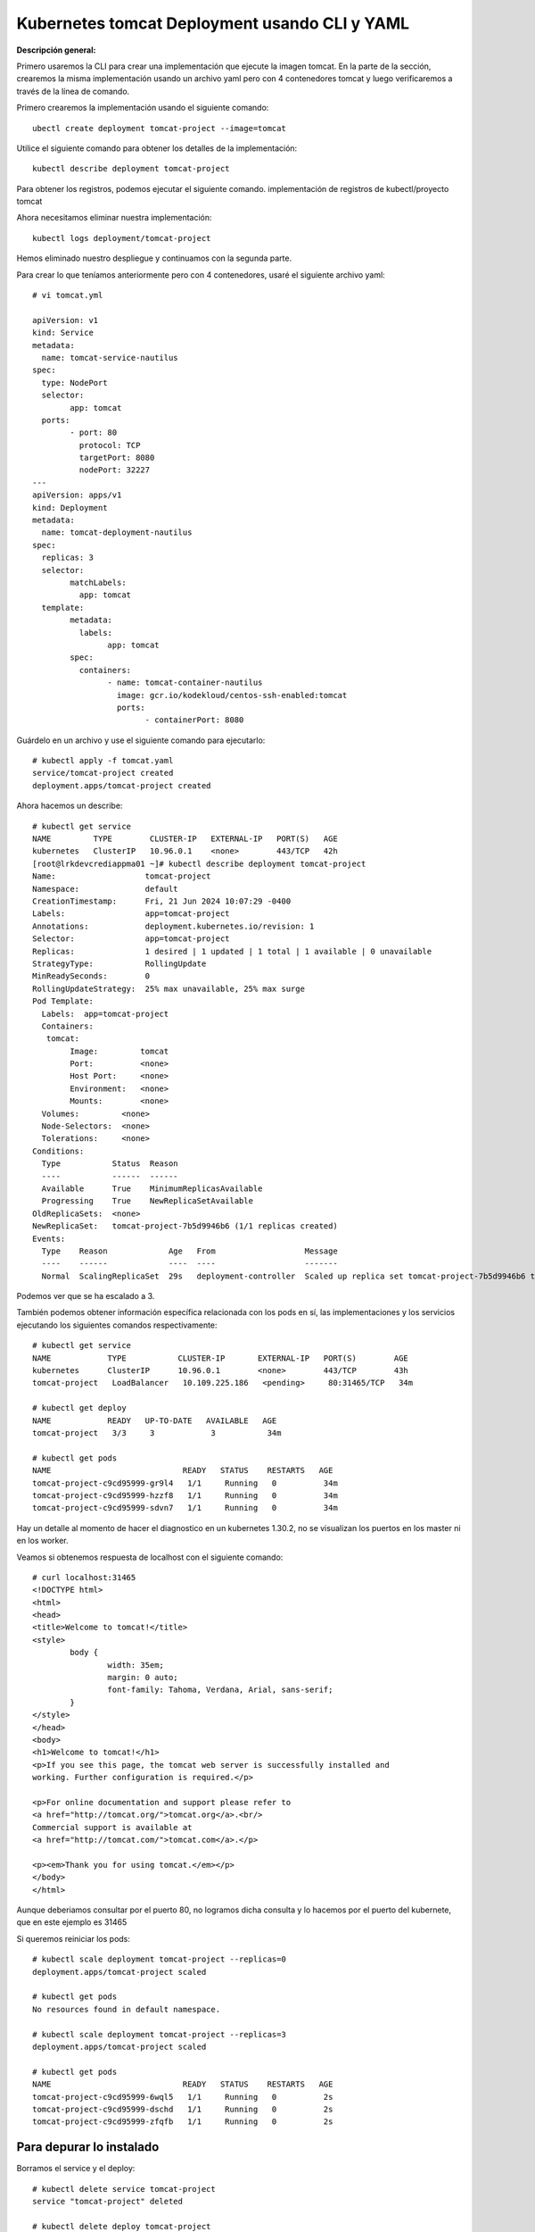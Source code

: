 Kubernetes tomcat Deployment usando CLI y YAML
===================================================

**Descripción general:**

Primero usaremos la CLI para crear una implementación que ejecute la imagen tomcat.
En la parte de la sección, crearemos la misma implementación usando un archivo yaml pero con 4 contenedores tomcat y luego verificaremos a través de la línea de comando.

Primero crearemos la implementación usando el siguiente comando::

	ubectl create deployment tomcat-project --image=tomcat

Utilice el siguiente comando para obtener los detalles de la implementación::

	kubectl describe deployment tomcat-project

Para obtener los registros, podemos ejecutar el siguiente comando. implementación de registros de kubectl/proyecto tomcat

Ahora necesitamos eliminar nuestra implementación::

	kubectl logs deployment/tomcat-project

Hemos eliminado nuestro despliegue y continuamos con la segunda parte.


Para crear lo que teníamos anteriormente pero con 4 contenedores, usaré el siguiente archivo yaml::

	# vi tomcat.yml
	
	apiVersion: v1
	kind: Service
	metadata:
	  name: tomcat-service-nautilus
	spec:
	  type: NodePort
	  selector:
		app: tomcat
	  ports:
		- port: 80
		  protocol: TCP
		  targetPort: 8080
		  nodePort: 32227
	---
	apiVersion: apps/v1
	kind: Deployment
	metadata:
	  name: tomcat-deployment-nautilus
	spec:
	  replicas: 3
	  selector:
		matchLabels:
		  app: tomcat
	  template:
		metadata:
		  labels:
			app: tomcat
		spec:
		  containers:
			- name: tomcat-container-nautilus
			  image: gcr.io/kodekloud/centos-ssh-enabled:tomcat
			  ports:
				- containerPort: 8080



Guárdelo en un archivo y use el siguiente comando para ejecutarlo::

	# kubectl apply -f tomcat.yaml
	service/tomcat-project created
	deployment.apps/tomcat-project created


Ahora hacemos un describe::

	# kubectl get service
	NAME         TYPE        CLUSTER-IP   EXTERNAL-IP   PORT(S)   AGE
	kubernetes   ClusterIP   10.96.0.1    <none>        443/TCP   42h
	[root@lrkdevcrediappma01 ~]# kubectl describe deployment tomcat-project
	Name:                   tomcat-project
	Namespace:              default
	CreationTimestamp:      Fri, 21 Jun 2024 10:07:29 -0400
	Labels:                 app=tomcat-project
	Annotations:            deployment.kubernetes.io/revision: 1
	Selector:               app=tomcat-project
	Replicas:               1 desired | 1 updated | 1 total | 1 available | 0 unavailable
	StrategyType:           RollingUpdate
	MinReadySeconds:        0
	RollingUpdateStrategy:  25% max unavailable, 25% max surge
	Pod Template:
	  Labels:  app=tomcat-project
	  Containers:
	   tomcat:
		Image:         tomcat
		Port:          <none>
		Host Port:     <none>
		Environment:   <none>
		Mounts:        <none>
	  Volumes:         <none>
	  Node-Selectors:  <none>
	  Tolerations:     <none>
	Conditions:
	  Type           Status  Reason
	  ----           ------  ------
	  Available      True    MinimumReplicasAvailable
	  Progressing    True    NewReplicaSetAvailable
	OldReplicaSets:  <none>
	NewReplicaSet:   tomcat-project-7b5d9946b6 (1/1 replicas created)
	Events:
	  Type    Reason             Age   From                   Message
	  ----    ------             ----  ----                   -------
	  Normal  ScalingReplicaSet  29s   deployment-controller  Scaled up replica set tomcat-project-7b5d9946b6 to 1



Podemos ver que se ha escalado a 3.

También podemos obtener información específica relacionada con los pods en sí, las implementaciones y los servicios ejecutando los siguientes comandos respectivamente::


	# kubectl get service
	NAME            TYPE           CLUSTER-IP       EXTERNAL-IP   PORT(S)        AGE
	kubernetes      ClusterIP      10.96.0.1        <none>        443/TCP        43h
	tomcat-project   LoadBalancer   10.109.225.186   <pending>     80:31465/TCP   34m

	# kubectl get deploy
	NAME            READY   UP-TO-DATE   AVAILABLE   AGE
	tomcat-project   3/3     3            3           34m

	# kubectl get pods
	NAME                            READY   STATUS    RESTARTS   AGE
	tomcat-project-c9cd95999-gr9l4   1/1     Running   0          34m
	tomcat-project-c9cd95999-hzzf8   1/1     Running   0          34m
	tomcat-project-c9cd95999-sdvn7   1/1     Running   0          34m


Hay un detalle al momento de hacer el diagnostico en un kubernetes 1.30.2, no se visualizan los puertos en los master ni en los worker.

Veamos si obtenemos respuesta de localhost con el siguiente comando::

	# curl localhost:31465
	<!DOCTYPE html>
	<html>
	<head>
	<title>Welcome to tomcat!</title>
	<style>
		body {
			width: 35em;
			margin: 0 auto;
			font-family: Tahoma, Verdana, Arial, sans-serif;
		}
	</style>
	</head>
	<body>
	<h1>Welcome to tomcat!</h1>
	<p>If you see this page, the tomcat web server is successfully installed and
	working. Further configuration is required.</p>

	<p>For online documentation and support please refer to
	<a href="http://tomcat.org/">tomcat.org</a>.<br/>
	Commercial support is available at
	<a href="http://tomcat.com/">tomcat.com</a>.</p>

	<p><em>Thank you for using tomcat.</em></p>
	</body>
	</html>

Aunque deberiamos consultar por el puerto 80, no logramos dicha consulta y lo hacemos por el puerto del kubernete, que en este ejemplo es 31465
	
Si queremos reiniciar los pods::

	# kubectl scale deployment tomcat-project --replicas=0
	deployment.apps/tomcat-project scaled

	# kubectl get pods
	No resources found in default namespace.

	# kubectl scale deployment tomcat-project --replicas=3
	deployment.apps/tomcat-project scaled

	# kubectl get pods
	NAME                            READY   STATUS    RESTARTS   AGE
	tomcat-project-c9cd95999-6wql5   1/1     Running   0          2s
	tomcat-project-c9cd95999-dschd   1/1     Running   0          2s
	tomcat-project-c9cd95999-zfqfb   1/1     Running   0          2s

Para depurar lo instalado
+++++++++++++++++++++++++++++++

Borramos el service y el deploy::

	# kubectl delete service tomcat-project
	service "tomcat-project" deleted

	# kubectl delete deploy tomcat-project
	deployment.apps "tomcat-project" deleted
	
También podemos utilizar el archivo yaml::

	# kubectl delete -f tomcat.yaml
	service "tomcat-project" deleted
	deployment.apps "tomcat-project" deleted

